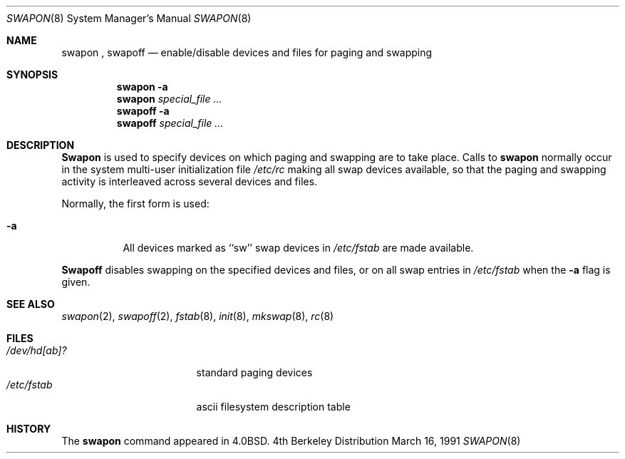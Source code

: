 .\" Copyright (c) 1980, 1991 Regents of the University of California.
.\" All rights reserved.
.\"
.\" Redistribution and use in source and binary forms, with or without
.\" modification, are permitted provided that the following conditions
.\" are met:
.\" 1. Redistributions of source code must retain the above copyright
.\"    notice, this list of conditions and the following disclaimer.
.\" 2. Redistributions in binary form must reproduce the above copyright
.\"    notice, this list of conditions and the following disclaimer in the
.\"    documentation and/or other materials provided with the distribution.
.\" 3. All advertising materials mentioning features or use of this software
.\"    must display the following acknowledgement:
.\"	This product includes software developed by the University of
.\"	California, Berkeley and its contributors.
.\" 4. Neither the name of the University nor the names of its contributors
.\"    may be used to endorse or promote products derived from this software
.\"    without specific prior written permission.
.\"
.\" THIS SOFTWARE IS PROVIDED BY THE REGENTS AND CONTRIBUTORS ``AS IS'' AND
.\" ANY EXPRESS OR IMPLIED WARRANTIES, INCLUDING, BUT NOT LIMITED TO, THE
.\" IMPLIED WARRANTIES OF MERCHANTABILITY AND FITNESS FOR A PARTICULAR PURPOSE
.\" ARE DISCLAIMED.  IN NO EVENT SHALL THE REGENTS OR CONTRIBUTORS BE LIABLE
.\" FOR ANY DIRECT, INDIRECT, INCIDENTAL, SPECIAL, EXEMPLARY, OR CONSEQUENTIAL
.\" DAMAGES (INCLUDING, BUT NOT LIMITED TO, PROCUREMENT OF SUBSTITUTE GOODS
.\" OR SERVICES; LOSS OF USE, DATA, OR PROFITS; OR BUSINESS INTERRUPTION)
.\" HOWEVER CAUSED AND ON ANY THEORY OF LIABILITY, WHETHER IN CONTRACT, STRICT
.\" LIABILITY, OR TORT (INCLUDING NEGLIGENCE OR OTHERWISE) ARISING IN ANY WAY
.\" OUT OF THE USE OF THIS SOFTWARE, EVEN IF ADVISED OF THE POSSIBILITY OF
.\" SUCH DAMAGE.
.\"
.\"     @(#)swapon.8	6.3 (Berkeley) 3/16/91
.\"
.Dd March 16, 1991
.Dt SWAPON 8
.Os BSD 4
.Sh NAME
.Nm swapon
,
.Nm swapoff
.Nd "enable/disable devices and files for paging and swapping"
.Sh SYNOPSIS
.Nm swapon
.Fl a
.Nm swapon
.Ar special_file ...
.Nm swapoff
.Fl a
.Nm swapoff
.Ar special_file ...
.Sh DESCRIPTION
.Nm Swapon
is used to specify devices on which paging and swapping
are to take place.
Calls to
.Nm swapon
normally occur in the system multi-user initialization file
.Pa /etc/rc
making all swap devices available, so that the paging and swapping
activity is interleaved across several devices and files.
.Pp
Normally, the first form is used:
.Bl -tag -width Ds
.It Fl a
All devices marked as ``sw''
swap devices in
.Pa /etc/fstab
are made available.
.El
.Pp
.Nm Swapoff
disables swapping on the specified devices and files, or on all swap
entries in
.Pa /etc/fstab
when the
.Fl a
flag is given.
.Sh SEE ALSO
.Xr swapon 2 ,
.Xr swapoff 2 ,
.Xr fstab 8 ,
.Xr init 8 ,
.Xr mkswap 8 ,
.Xr rc 8
.Sh FILES
.Bl -tag -width /dev/[ru][pk]?b -compact
.It Pa /dev/hd[ab]?
standard paging devices
.It Pa /etc/fstab
ascii filesystem description table
.El
.Sh HISTORY
The
.Nm
command appeared in
.Bx 4.0 .
